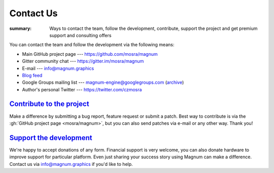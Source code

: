 Contact Us
##########

:summary: Ways to contact the team, follow the development, contribute, support
    the project and get premium support and consulting offers

You can contact the team and follow the development via the following means:

-   Main GitHub project page --- https://github.com/mosra/magnum
-   Gitter community chat --- https://gitter.im/mosra/magnum
-   E-mail --- info@magnum.graphics
-   `Blog feed <https://blog.magnum.graphics/feeds/all.atom.xml>`_
-   Google Groups mailing list --- magnum-engine@googlegroups.com
    (`archive <https://groups.google.com/forum/#!forum/magnum-engine>`_)
-   Author's personal Twitter --- https://twitter.com/czmosra

`Contribute to the project`_
============================

Make a difference by submitting a bug report, feature request or submit a
patch. Best way to contribute is via the :gh:`GitHub project page <mosra/magnum>`,
but you can also send patches via e-mail or any other way. Thank you!

`Support the development`_
==========================

We're happy to accept donations of any form. Financial support is very welcome,
you can also donate hardware to improve support for particular platform. Even
just sharing your success story using Magnum can make a difference. Contact us
via info@magnum.graphics if you'd like to help.
